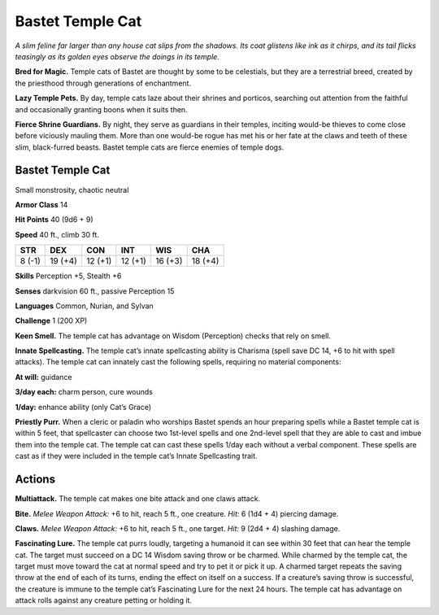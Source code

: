 
.. _tob:bastet-temple-cat:

Bastet Temple Cat
-----------------

*A slim feline far larger than any house cat slips from the shadows.
Its coat glistens like ink as it chirps, and its tail flicks teasingly as
its golden eyes observe the doings in its temple.*

**Bred for Magic.** Temple cats of Bastet are thought by some
to be celestials, but they are a terrestrial breed, created by the
priesthood through generations of enchantment.

**Lazy Temple Pets.** By day, temple cats laze about their shrines
and porticos, searching out attention from the faithful and
occasionally granting boons when it suits then.

**Fierce Shrine Guardians.** By night, they serve as guardians
in their temples, inciting would-be thieves to come close before
viciously mauling them. More than one would-be rogue has met
his or her fate at the claws and teeth of these slim, black-furred
beasts. Bastet temple cats are fierce enemies of temple dogs.

Bastet Temple Cat
~~~~~~~~~~~~~~~~~

Small monstrosity, chaotic neutral

**Armor Class** 14

**Hit Points** 40 (9d6 + 9)

**Speed** 40 ft., climb 30 ft.

+-----------+-----------+-----------+-----------+-----------+-----------+
| STR       | DEX       | CON       | INT       | WIS       | CHA       |
+===========+===========+===========+===========+===========+===========+
| 8 (-1)    | 19 (+4)   | 12 (+1)   | 12 (+1)   | 16 (+3)   | 18 (+4)   |
+-----------+-----------+-----------+-----------+-----------+-----------+

**Skills** Perception +5, Stealth +6

**Senses** darkvision 60 ft., passive Perception 15

**Languages** Common, Nurian, and Sylvan

**Challenge** 1 (200 XP)

**Keen Smell.** The temple cat has advantage on Wisdom
(Perception) checks that rely on smell.

**Innate Spellcasting.** The temple cat’s innate spellcasting
ability is Charisma (spell save DC 14, +6 to hit with
spell attacks). The temple cat can innately cast the
following spells, requiring no material components:

**At will:** guidance

**3/day each:** charm person, cure wounds

**1/day:** enhance ability (only Cat’s Grace)

**Priestly Purr.** When a cleric or paladin who worships
Bastet spends an hour preparing spells while a Bastet
temple cat is within 5 feet, that spellcaster can choose two
1st-level spells and one 2nd-level spell that they are able
to cast and imbue them into the temple cat. The temple cat
can cast these spells 1/day each without a verbal component.
These spells are cast as if they were included in the temple
cat’s Innate Spellcasting trait.

Actions
~~~~~~~

**Multiattack.** The temple cat makes one bite attack and one
claws attack.

**Bite.** *Melee Weapon Attack:* +6 to hit, reach 5 ft., one creature.
*Hit:* 6 (1d4 + 4) piercing damage.

**Claws.** *Melee Weapon Attack:* +6 to hit, reach 5 ft., one target.
*Hit:* 9 (2d4 + 4) slashing damage.

**Fascinating Lure.** The temple cat purrs loudly, targeting a
humanoid it can see within 30 feet that can hear the temple
cat. The target must succeed on a DC 14 Wisdom saving throw
or be charmed. While charmed by the temple cat, the target
must move toward the cat at normal speed and try to pet it
or pick it up. A charmed target repeats the saving throw at
the end of each of its turns, ending the effect on itself on a
success. If a creature’s saving throw is successful, the creature
is immune to the temple cat’s Fascinating Lure for the next 24
hours. The temple cat has advantage on attack rolls against
any creature petting or holding it.
